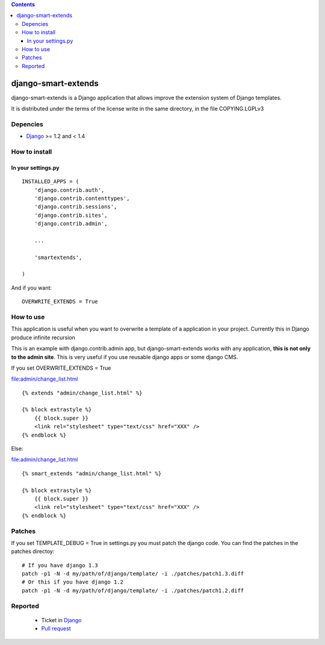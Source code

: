 .. contents::

====================
django-smart-extends
====================

.. image:: https://api.travis-ci.org/goinnn/django-smart-extends.png?branch=django_1.2_and_1.3
    :target: https://travis-ci.org/goinnn/django-smart-extends

.. image:: https://badge.fury.io/py/django-smart-extends.png
    :target: https://badge.fury.io/py/django-smart-extends

.. image:: https://pypip.in/d/django-smart-extends/badge.png
    :target: https://pypi.python.org/pypi/django-smart-extends

django-smart-extends is a Django application that allows improve the extension system of Django templates.

It is distributed under the terms of the license write in the same directory,
in the file COPYING.LGPLv3

Depencies
=========

* `Django <https://www.djangoproject.com/>`_ >= 1.2 and < 1.4

How to install
==============

In your settings.py
-------------------

::

    INSTALLED_APPS = (
        'django.contrib.auth',
        'django.contrib.contenttypes',
        'django.contrib.sessions',
        'django.contrib.sites',
        'django.contrib.admin',

        ...

        'smartextends',

    )

And if you want:

::

    OVERWRITE_EXTENDS = True

How to use
==========

This application is useful when you want to overwrite a template of a application in your project.
Currently this in Django produce infinite recursion

This is an example with django.contrib.admin app, but django-smart-extends works with any application, **this is not only to the admin site**. This is very useful if you use reusable django apps or some django CMS.

If you set OVERWRITE_EXTENDS = True

file:admin/change_list.html

::

    {% extends "admin/change_list.html" %}

    {% block extrastyle %}
        {{ block.super }}
        <link rel="stylesheet" type="text/css" href="XXX" />
    {% endblock %}

Else:

file:admin/change_list.html

::

    {% smart_extends "admin/change_list.html" %}

    {% block extrastyle %}
        {{ block.super }}
        <link rel="stylesheet" type="text/css" href="XXX" />
    {% endblock %}

Patches
=======

If you set TEMPLATE_DEBUG = True in settings.py you must patch the django code. You can find the patches in the patches directoy::

    # If you have django 1.3
    patch -p1 -N -d my/path/of/django/template/ -i ./patches/patch1.3.diff
    # Or this if you have django 1.2
    patch -p1 -N -d my/path/of/django/template/ -i ./patches/patch1.2.diff

Reported
========

 * Ticket in `Django <https://code.djangoproject.com/ticket/15053>`_
 * `Pull request <https://github.com/django/django/pull/217>`_



